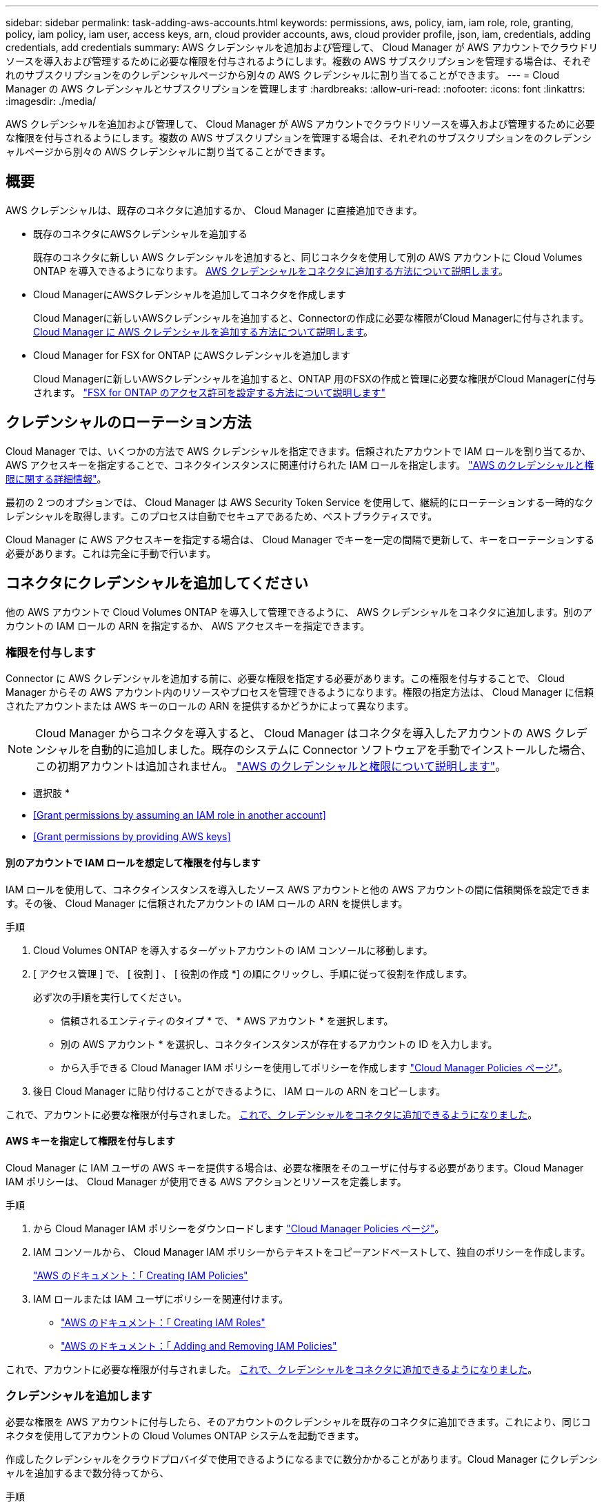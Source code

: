 ---
sidebar: sidebar 
permalink: task-adding-aws-accounts.html 
keywords: permissions, aws, policy, iam, iam role, role, granting, policy, iam policy, iam user, access keys, arn, cloud provider accounts, aws, cloud provider profile, json, iam, credentials, adding credentials, add credentials 
summary: AWS クレデンシャルを追加および管理して、 Cloud Manager が AWS アカウントでクラウドリソースを導入および管理するために必要な権限を付与されるようにします。複数の AWS サブスクリプションを管理する場合は、それぞれのサブスクリプションをのクレデンシャルページから別々の AWS クレデンシャルに割り当てることができます。 
---
= Cloud Manager の AWS クレデンシャルとサブスクリプションを管理します
:hardbreaks:
:allow-uri-read: 
:nofooter: 
:icons: font
:linkattrs: 
:imagesdir: ./media/


[role="lead"]
AWS クレデンシャルを追加および管理して、 Cloud Manager が AWS アカウントでクラウドリソースを導入および管理するために必要な権限を付与されるようにします。複数の AWS サブスクリプションを管理する場合は、それぞれのサブスクリプションをのクレデンシャルページから別々の AWS クレデンシャルに割り当てることができます。



== 概要

AWS クレデンシャルは、既存のコネクタに追加するか、 Cloud Manager に直接追加できます。

* 既存のコネクタにAWSクレデンシャルを追加する
+
既存のコネクタに新しい AWS クレデンシャルを追加すると、同じコネクタを使用して別の AWS アカウントに Cloud Volumes ONTAP を導入できるようになります。 <<Add additional credentials to a Connector,AWS クレデンシャルをコネクタに追加する方法について説明します>>。

* Cloud ManagerにAWSクレデンシャルを追加してコネクタを作成します
+
Cloud Managerに新しいAWSクレデンシャルを追加すると、Connectorの作成に必要な権限がCloud Managerに付与されます。 <<Add credentials to Cloud Manager for creating a Connector,Cloud Manager に AWS クレデンシャルを追加する方法について説明します>>。

* Cloud Manager for FSX for ONTAP にAWSクレデンシャルを追加します
+
Cloud Managerに新しいAWSクレデンシャルを追加すると、ONTAP 用のFSXの作成と管理に必要な権限がCloud Managerに付与されます。 https://docs.netapp.com/us-en/cloud-manager-fsx-ontap/requirements/task-setting-up-permissions-fsx.html["FSX for ONTAP のアクセス許可を設定する方法について説明します"^]





== クレデンシャルのローテーション方法

Cloud Manager では、いくつかの方法で AWS クレデンシャルを指定できます。信頼されたアカウントで IAM ロールを割り当てるか、 AWS アクセスキーを指定することで、コネクタインスタンスに関連付けられた IAM ロールを指定します。 link:concept-accounts-aws.html["AWS のクレデンシャルと権限に関する詳細情報"]。

最初の 2 つのオプションでは、 Cloud Manager は AWS Security Token Service を使用して、継続的にローテーションする一時的なクレデンシャルを取得します。このプロセスは自動でセキュアであるため、ベストプラクティスです。

Cloud Manager に AWS アクセスキーを指定する場合は、 Cloud Manager でキーを一定の間隔で更新して、キーをローテーションする必要があります。これは完全に手動で行います。



== コネクタにクレデンシャルを追加してください

他の AWS アカウントで Cloud Volumes ONTAP を導入して管理できるように、 AWS クレデンシャルをコネクタに追加します。別のアカウントの IAM ロールの ARN を指定するか、 AWS アクセスキーを指定できます。



=== 権限を付与します

Connector に AWS クレデンシャルを追加する前に、必要な権限を指定する必要があります。この権限を付与することで、 Cloud Manager からその AWS アカウント内のリソースやプロセスを管理できるようになります。権限の指定方法は、 Cloud Manager に信頼されたアカウントまたは AWS キーのロールの ARN を提供するかどうかによって異なります。


NOTE: Cloud Manager からコネクタを導入すると、 Cloud Manager はコネクタを導入したアカウントの AWS クレデンシャルを自動的に追加しました。既存のシステムに Connector ソフトウェアを手動でインストールした場合、この初期アカウントは追加されません。 link:concept-accounts-aws.html["AWS のクレデンシャルと権限について説明します"]。

* 選択肢 *

* <<Grant permissions by assuming an IAM role in another account>>
* <<Grant permissions by providing AWS keys>>




==== 別のアカウントで IAM ロールを想定して権限を付与します

IAM ロールを使用して、コネクタインスタンスを導入したソース AWS アカウントと他の AWS アカウントの間に信頼関係を設定できます。その後、 Cloud Manager に信頼されたアカウントの IAM ロールの ARN を提供します。

.手順
. Cloud Volumes ONTAP を導入するターゲットアカウントの IAM コンソールに移動します。
. [ アクセス管理 ] で、 [ 役割 ] 、 [ 役割の作成 *] の順にクリックし、手順に従って役割を作成します。
+
必ず次の手順を実行してください。

+
** 信頼されるエンティティのタイプ * で、 * AWS アカウント * を選択します。
** 別の AWS アカウント * を選択し、コネクタインスタンスが存在するアカウントの ID を入力します。
** から入手できる Cloud Manager IAM ポリシーを使用してポリシーを作成します https://mysupport.netapp.com/site/info/cloud-manager-policies["Cloud Manager Policies ページ"^]。


. 後日 Cloud Manager に貼り付けることができるように、 IAM ロールの ARN をコピーします。


これで、アカウントに必要な権限が付与されました。 <<add-the-credentials,これで、クレデンシャルをコネクタに追加できるようになりました>>。



==== AWS キーを指定して権限を付与します

Cloud Manager に IAM ユーザの AWS キーを提供する場合は、必要な権限をそのユーザに付与する必要があります。Cloud Manager IAM ポリシーは、 Cloud Manager が使用できる AWS アクションとリソースを定義します。

.手順
. から Cloud Manager IAM ポリシーをダウンロードします https://mysupport.netapp.com/site/info/cloud-manager-policies["Cloud Manager Policies ページ"^]。
. IAM コンソールから、 Cloud Manager IAM ポリシーからテキストをコピーアンドペーストして、独自のポリシーを作成します。
+
https://docs.aws.amazon.com/IAM/latest/UserGuide/access_policies_create.html["AWS のドキュメント：「 Creating IAM Policies"^]

. IAM ロールまたは IAM ユーザにポリシーを関連付けます。
+
** https://docs.aws.amazon.com/IAM/latest/UserGuide/id_roles_create.html["AWS のドキュメント：「 Creating IAM Roles"^]
** https://docs.aws.amazon.com/IAM/latest/UserGuide/access_policies_manage-attach-detach.html["AWS のドキュメント：「 Adding and Removing IAM Policies"^]




これで、アカウントに必要な権限が付与されました。 <<add-the-credentials,これで、クレデンシャルをコネクタに追加できるようになりました>>。



=== クレデンシャルを追加します

必要な権限を AWS アカウントに付与したら、そのアカウントのクレデンシャルを既存のコネクタに追加できます。これにより、同じコネクタを使用してアカウントの Cloud Volumes ONTAP システムを起動できます。

作成したクレデンシャルをクラウドプロバイダで使用できるようになるまでに数分かかることがあります。Cloud Manager にクレデンシャルを追加するまで数分待ってから、

.手順
. Cloud Manager で正しいコネクタが選択されていることを確認します。
. Cloud Manager コンソールの右上にある設定アイコンをクリックし、 * クレデンシャル * を選択します。
+
image:screenshot_settings_icon.gif["Cloud Manager コンソールの右上にある設定アイコンを示すスクリーンショット。"]

. [Add Credentials] をクリックし、ウィザードの手順に従います。
+
.. * 資格情報の場所 * ：「 * Amazon Web Services > Connector * 」を選択します。
.. * クレデンシャルの定義 * ：信頼された IAM ロールの ARN （ Amazon リソース名）を指定するか、 AWS アクセスキーとシークレットキーを入力します。
.. * Marketplace サブスクリプション *: 今すぐ登録するか、既存のサブスクリプションを選択して、 Marketplace サブスクリプションをこれらの資格情報に関連付けます。
+
Cloud Volumes ONTAP の料金を 1 時間単位で支払う（ PAYGO ）場合や 1 年単位で支払う場合は、 AWS のクレデンシャルを AWS Marketplace から Cloud Volumes ONTAP へのサブスクリプションに関連付ける必要があります。

.. * 確認 * ：新しいクレデンシャルの詳細を確認し、 * 追加 * をクリックします。




新しい作業環境を作成するときに、 [ 詳細と資格情報 ] ページから別の資格情報セットに切り替えることができるようになりました。

image:screenshot_accounts_switch_aws.png["[ 詳細と資格情報 ] ページで [ アカウントの切り替え ] をクリックした後に、クラウドプロバイダアカウントを選択する方法を示すスクリーンショット。"]



== Cloud Managerにクレデンシャルを追加してコネクタを作成します

Cloud ManagerにAWSクレデンシャルを追加するには、Cloud Managerにコネクタの作成に必要な権限を付与するIAMロールのARNを指定します。これらのクレデンシャルは、新しいコネクタを作成するときに選択できます。



=== IAM ロールを設定します

Cloud Manager SaaS で役割を引き受けることを可能にする IAM ロールを設定します。

.手順
. ターゲットアカウントの IAM コンソールに移動します。
. [ アクセス管理 ] で、 [ 役割 ] 、 [ 役割の作成 *] の順にクリックし、手順に従って役割を作成します。
+
必ず次の手順を実行してください。

+
** 信頼されるエンティティのタイプ * で、 * AWS アカウント * を選択します。
** 別の AWS アカウント * を選択し、 Cloud Manager SaaS の ID として 952013314444 を入力してください
** コネクタの作成に必要な権限を含むポリシーを作成します。
+
から Connector 展開ポリシーを表示します https://mysupport.netapp.com/site/info/cloud-manager-policies["Cloud Manager Policies ページ"^]



. IAM ロールのロール ARN をコピーして、次の手順で Cloud Manager に貼り付けることができます。


IAM ロールに必要な権限が割り当てられます。 <<add-the-credentials-2,これで、 Cloud Manager に追加できます>>。



=== クレデンシャルを追加します

IAM ロールに必要な権限を付与したら、 Cloud Manager に ARN ロールを追加します。

IAM ロールを作成したばかりの場合は、使用できるようになるまで数分かかることがあります。Cloud Manager にクレデンシャルを追加するまで数分待ってから、

.手順
. Cloud Manager コンソールの右上にある設定アイコンをクリックし、 * クレデンシャル * を選択します。
+
image:screenshot_settings_icon.gif["Cloud Manager コンソールの右上にある設定アイコンを示すスクリーンショット。"]

. [Add Credentials] をクリックし、ウィザードの手順に従います。
+
.. * クレデンシャルの場所 * ：「 * Amazon Web Services > Cloud Manager * 」を選択します。
.. * クレデンシャルの定義 * ： IAM ロールの ARN （ Amazon リソース名）を指定します。
.. * 確認 * ：新しいクレデンシャルの詳細を確認し、 * 追加 * をクリックします。




新しいコネクタを作成するときにクレデンシャルを使用できるようになりました。



== AWS サブスクリプションを関連付ける

Cloud Manager に AWS のクレデンシャルを追加したら、 AWS Marketplace のサブスクリプションをそれらのクレデンシャルに関連付けることができます。サブスクリプションを使用すると、 Cloud Volumes ONTAP の料金を時間単位で支払う（ PAYGO ）と年単位の契約を使用する、および他の NetApp クラウドサービスを使用することができます。

Cloud Manager にクレデンシャルを追加したあとに、 AWS Marketplace サブスクリプションを関連付けるシナリオは 2 つあります。

* Cloud Manager にクレデンシャルを最初に追加したときに、サブスクリプションを関連付けていません。
* 既存の AWS Marketplace サブスクリプションを新しいサブスクリプションに置き換える場合。


Cloud Manager の設定を変更する前に、コネクタを作成する必要があります。 link:concept-connectors.html#how-to-create-a-connector["コネクタの作成方法を説明します"]。

.手順
. Cloud Manager コンソールの右上にある設定アイコンをクリックし、 * クレデンシャル * を選択します。
. 一連の資格情報のアクションメニューをクリックし、 * 契約の関連付け * を選択します。
+
image:screenshot_associate_subscription.png["一連の既存のクレデンシャルに対する操作メニューのスクリーンショット。"]

. ダウンリストから既存のサブスクリプションを選択するか、 * サブスクリプションの追加 * をクリックして、新しいサブスクリプションを作成する手順を実行します。
+
video::video_subscribing_aws.mp4[width=848,height=480]




== クレデンシャルを編集する

Cloud Manager で AWS クレデンシャルを編集するには、アカウントタイプ（ AWS キーまたは想定ロール）を変更するか、名前を編集するか、クレデンシャル自体（キーまたはロール ARN ）を更新します。


TIP: コネクタインスタンスに関連付けられているインスタンスプロファイルのクレデンシャルは編集できません。

.手順
. Cloud Manager コンソールの右上にある設定アイコンをクリックし、 * クレデンシャル * を選択します。
. 一連の資格情報のアクションメニューをクリックし、 * 資格情報の編集 * を選択します。
. 必要な変更を行い、 * 適用 * をクリックします。




== クレデンシャルを削除し

クレデンシャルが不要になった場合は、 Cloud Manager から削除できます。削除できるのは、作業環境に関連付けられていないクレデンシャルのみです。


TIP: コネクタインスタンスに関連付けられているインスタンスプロファイルのクレデンシャルは削除できません。

.手順
. Cloud Manager コンソールの右上にある設定アイコンをクリックし、 * クレデンシャル * を選択します。
. 一連の資格情報のアクションメニューをクリックし、 * 資格情報の削除 * を選択します。
. 削除を確定するには、 * 削除 * をクリックします。

